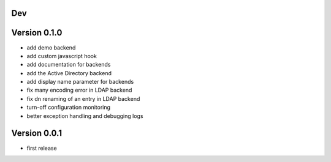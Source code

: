 Dev
***

Version 0.1.0
*************

* add demo backend
* add custom javascript hook
* add documentation for backends
* add the Active Directory backend
* add display name parameter for backends
* fix many encoding error in LDAP backend
* fix dn renaming of an entry in LDAP backend
* turn-off configuration monitoring
* better exception handling and debugging logs

Version 0.0.1
*************

* first release
